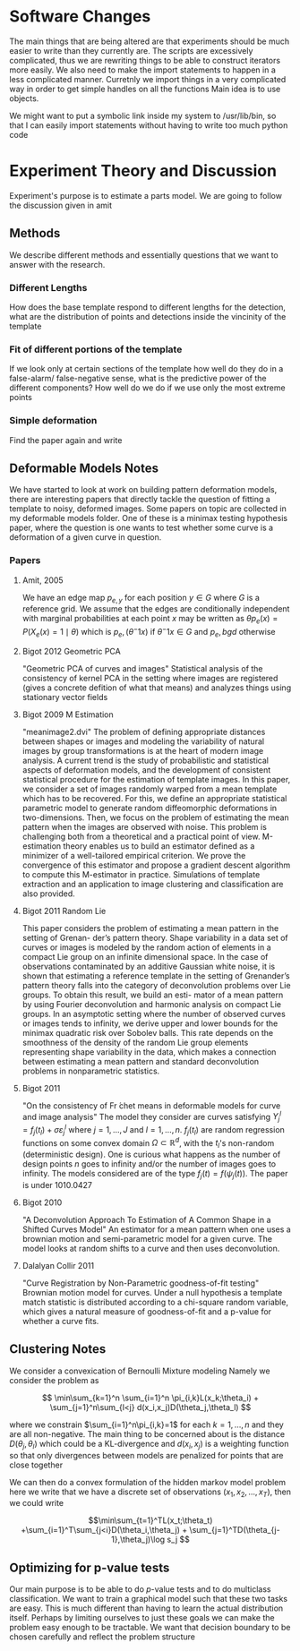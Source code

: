 * Software Changes
The main things that are being altered are that experiments should be
much easier to write than they currently are. The scripts are
excessively complicated, thus we are rewriting things to be able to
construct iterators more easily.  We also need to make the import
statements to happen in a less complicated manner. Curretnly we import
things in a very complicated way in order to get simple handles on all
the functions Main idea is to use objects.  

We might want to put a symbolic link inside my system to /usr/lib/bin,
so that I can easily import statements without having to write too much
python code
* Experiment Theory and Discussion
Experiment's purpose is to estimate a parts model. We are going to follow the discussion given in amit
** Methods
We describe different methods and essentially questions that we want
to answer with the research.  
*** Different Lengths
How does the base template respond to different lengths for the detection, what
are the distribution of points and detections inside the vincinity of the template
*** Fit of different portions of the template
If we look only at certain sections of the template how well do they do in a false-alarm/
false-negative sense, what is the predictive power of the different components?
How well do we do if we use only the most extreme points
*** Simple deformation
Find the paper again and write
** Deformable Models Notes
We have started to look at work on building pattern deformation
models, there are interesting papers that directly tackle the question
of fitting a template to noisy, deformed images.  Some papers on topic
are collected in my deformable models folder.  One of these is a
minimax testing hypothesis paper, where the question is one wants to
test whether some curve is a deformation of a given curve in question.
*** Papers
**** Amit, 2005
We have an edge map $p_{e,y}$ for each position $y\in G$ where $G$ is
a reference grid. We assume that the edges are conditionally
independent with marginal probabilities at each point $x$ may be
written as $\theta p_e(x) = P(X_e(x)=1\mid \theta)$ which is
$p_e,(\theta^-1 x)$ if $\theta^-1x\in G$ and $p_e,bgd$ otherwise
**** Bigot 2012 Geometric PCA
"Geometric PCA of curves and images" Statistical analysis of the
consistency of kernel PCA in the setting where images are registered
(gives a concrete defition of what that means) and analyzes things
using stationary vector fields
**** Bigot 2009 M Estimation
"meanimage2.dvi" 
The problem of defining appropriate distances between shapes or images and modeling the
variability of natural images by group transformations is at the heart of modern image analysis.
A current trend is the study of probabilistic and statistical aspects of deformation models, and the
development of consistent statistical procedure for the estimation of template images. In this paper,
we consider a set of images randomly warped from a mean template which has to be recovered.
For this, we define an appropriate statistical parametric model to generate random diffeomorphic
deformations in two-dimensions. Then, we focus on the problem of estimating the mean pattern
when the images are observed with noise. This problem is challenging both from a theoretical
and a practical point of view. M-estimation theory enables us to build an estimator defined as
a minimizer of a well-tailored empirical criterion. We prove the convergence of this estimator
and propose a gradient descent algorithm to compute this M-estimator in practice. Simulations of
template extraction and an application to image clustering and classification are also provided.

**** Bigot 2011 Random Lie
This paper considers the problem of estimating a mean pattern in the setting of Grenan-
der’s pattern theory. Shape variability in a data set of curves or images is modeled by the
random action of elements in a compact Lie group on an infinite dimensional space. In the
case of observations contaminated by an additive Gaussian white noise, it is shown that
estimating a reference template in the setting of Grenander’s pattern theory falls into the
category of deconvolution problems over Lie groups. To obtain this result, we build an esti-
mator of a mean pattern by using Fourier deconvolution and harmonic analysis on compact
Lie groups. In an asymptotic setting where the number of observed curves or images tends
to infinity, we derive upper and lower bounds for the minimax quadratic risk over Sobolev
balls. This rate depends on the smoothness of the density of the random Lie group elements
representing shape variability in the data, which makes a connection between estimating a
mean pattern and standard deconvolution problems in nonparametric statistics.
**** Bigot 2011
"On the consistency of Fr ́chet means in deformable models for curve
and image analysis" The model they consider are curves satisfying
$Y_j^l=f_j(t_l)+\sigma\varepsilon_j^l$ where $j=1,\ldots,J$ and
$l=1,\ldots,n$.  $f_j(t_l)$ are random regression functions on some
convex domain $\Omega\subset\mathbb{R}^d$, with the $t_l$'s non-random
(deterministic design).  One is curious what happens as the number of
design points $n$ goes to infinity and/or the number of images goes to
infinity.  The models considered are of the type $f_j(t)=f(\psi_j(t))$.
The paper is under 1010.0427
**** Bigot 2010
"A Deconvolution Approach To Estimation of A Common Shape in a Shifted
Curves Model" An estimator for a mean pattern when one uses a brownian
motion and semi-parametric model for a given curve.  The model looks
at random shifts to a curve and then uses deconvolution.
**** Dalalyan Collir 2011
"Curve Registration by Non-Parametric goodness-of-fit testing"
Brownian motion model for curves. Under a null hypothesis a template
match statistic is distributed according to a chi-square random
variable, which gives a natural measure of goodness-of-fit and a
p-value for whether a curve fits.

** Clustering Notes
We consider a convexication of Bernoulli Mixture modeling Namely we
consider the problem as

 
\[ \min\sum_{k=1}^n \sum_{i=1}^n \pi_{i,k}L(x_k;\theta_i) +
\sum_{j=1}^n\sum_{l<j} d(x_i,x_j)D(\theta_j,\theta_l)
\] 

where we constrain $\sum_{i=1}^n\pi_{i,k}=1$ for each $k=1,\ldots,n$
and they are all non-negative. The main thing to be concerned about is
the distance $D(\theta_j,\theta_l)$ which could be a KL-divergence and
$d(x_i,x_j)$ is a weighting function so that only divergences between
models are penalized for points that are close together

We can then do a convex formulation of the hidden markov model problem
here we write that we have a discrete set of observations
$(x_1,x_2,\ldots,x_T)$, then we could write 

\[\min\sum_{t=1}^TL(x_t;\theta_t) +\sum_{i=1}^T\sum_{j<i}D(\theta_i,\theta_j) + \sum_{j=1}^TD(\theta_{j-1},\theta_j)\log s_j
\]

** Optimizing for p-value tests
Our main purpose is to be able to do $p$-value tests and to do
multiclass classification. We want to train a graphical model such
that these two tasks are easy.  This is much different than having to
learn the actual distribution itself. Perhaps by limiting ourselves to
just these goals we can make the problem easy enough to be
tractable. We want that decision boundary to be chosen carefully and
reflect the problem structure
